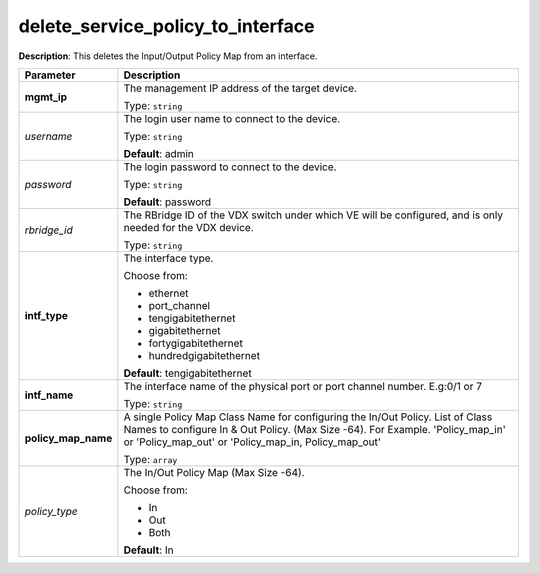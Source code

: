 .. NOTE: This file has been generated automatically, don't manually edit it

delete_service_policy_to_interface
~~~~~~~~~~~~~~~~~~~~~~~~~~~~~~~~~~

**Description**: This deletes the Input/Output Policy Map from an interface. 

.. table::

   ================================  ======================================================================
   Parameter                         Description
   ================================  ======================================================================
   **mgmt_ip**                       The management IP address of the target device.

                                     Type: ``string``
   *username*                        The login user name to connect to the device.

                                     Type: ``string``

                                     **Default**: admin
   *password*                        The login password to connect to the device.

                                     Type: ``string``

                                     **Default**: password
   *rbridge_id*                      The RBridge ID of the VDX switch under which VE will be configured, and is only needed for the VDX device.

                                     Type: ``string``
   **intf_type**                     The interface type.

                                     Choose from:

                                     - ethernet
                                     - port_channel
                                     - tengigabitethernet
                                     - gigabitethernet
                                     - fortygigabitethernet
                                     - hundredgigabitethernet

                                     **Default**: tengigabitethernet
   **intf_name**                     The interface name of the physical port or port channel number. E.g:0/1 or 7

                                     Type: ``string``
   **policy_map_name**               A single Policy Map Class Name for configuring the In/Out Policy. List of Class Names to configure In & Out Policy. (Max Size -64). For Example. 'Policy_map_in' or 'Policy_map_out' or 'Policy_map_in, Policy_map_out'

                                     Type: ``array``
   *policy_type*                     The In/Out Policy Map  (Max Size -64).

                                     Choose from:

                                     - In
                                     - Out
                                     - Both

                                     **Default**: In
   ================================  ======================================================================

